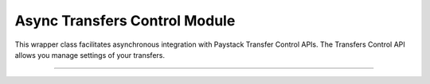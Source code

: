 ===========================================
Async Transfers Control Module
===========================================

This wrapper class facilitates asynchronous integration with Paystack Transfer Control APIs. The Transfers Control API allows you manage settings of your transfers.

-----------

.. py:class:: AsyncTransferControlClientAPI(secret_key: str = None)

    Paystack Transfers Control API Reference: `Transfer Control`_

    .. py:method:: async check_balance()→ PayStackResponse

        Get the available balance

        :return: The response from the API
        :rtype: PayStackResponse object

    .. py:method:: async disable_otp()→ PayStackResponse

        This is used in the event that you want to be able to complete transfers programmatically without use of OTPs

        :return: The response from the API
        :rtype: PayStackResponse object

    .. py:method:: async enable_otp()→ PayStackResponse

        This is used in the event that you want to stop being able to complete transfers programmatically with use of OTPs

        :return: The response from the API
        :rtype: PayStackResponse object

    .. py:method:: async fetch_balance_ledger()→ PayStackResponse

        Fetch all pay-ins and pay-outs that occurred on your integration

        :return: The response from the API
        :rtype: PayStackResponse object

    .. py:method:: async finalize_disable_otp(otp: str)→ PayStackResponse

        Finalize the request to disable OTP on your transfers.

        :param otp: The OTP sent to the business phone to verify disabling of OTP

        :return: The response from the API
        :rtype: PayStackResponse object

    .. py:method:: async resend_otp(transfer_code: str, reason: str)→ PayStackResponse

        Generates a new OTP and sends to customer in the event they are having trouble receiving one.

        :param transfer_code: The transfer code to resend
        :type transfer_code: str
        :param reason: The reason for the resend
        :type reason: str

        :return: The response from the API
        :rtype: PayStackResponse object


.. _Transfer Control: https://paystack.com/docs/api/transfer-control/

